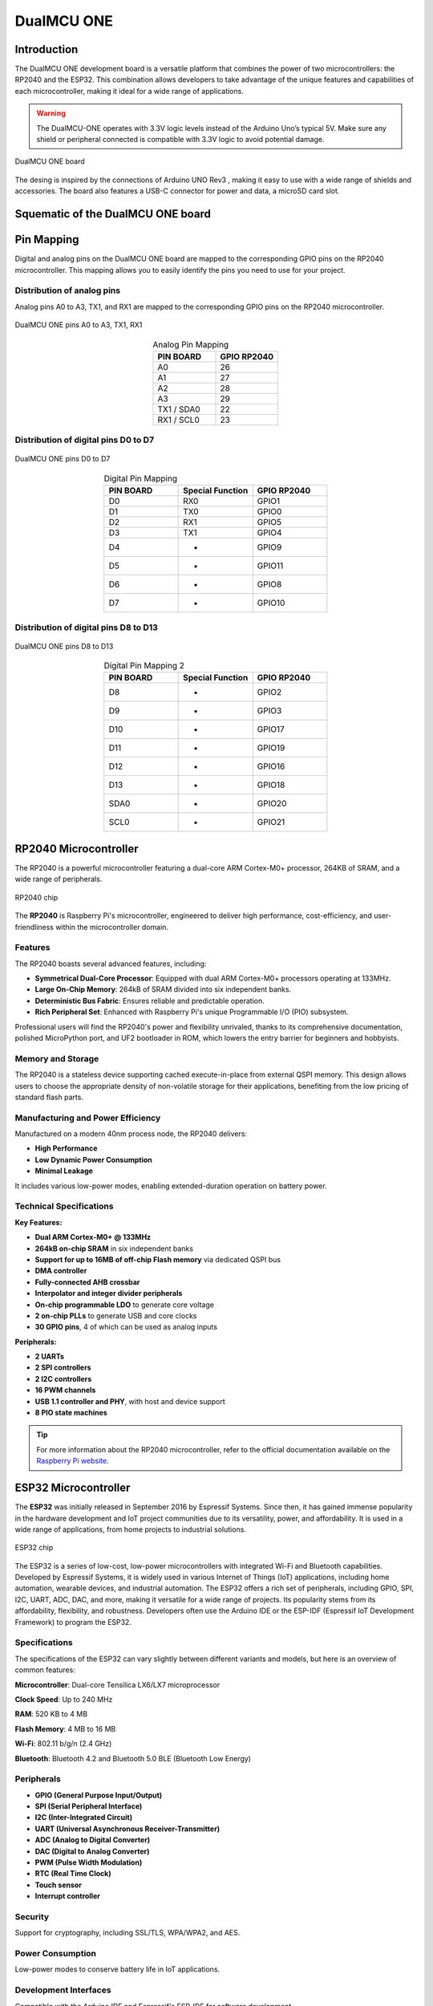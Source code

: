 DualMCU ONE 
==============================

Introduction
------------
The DualMCU ONE development board is a versatile platform that combines the power of two microcontrollers: the RP2040 and the ESP32. This combination allows developers to take advantage of the unique features and capabilities of each microcontroller, making it ideal for a wide range of applications.

.. warning::
  The DualMCU-ONE operates with 3.3V logic levels instead of the Arduino Uno’s typical 5V.
  Make sure any shield or peripheral connected is compatible with 3.3V logic to avoid potential damage.

.. _figure_dualmcu_one2:
.. figure:: /_static/product/IMG_3145.jpg
   :align: center
   :alt: DualMCU ONE
   :width: 70%
   
   DualMCU ONE board 

The desing is inspired by the connections of Arduino UNO Rev3 , making it easy to use with a wide range of shields and accessories. The board also features a USB-C connector for power and data, a microSD card slot.

Squematic of the DualMCU ONE board
-----------------------------------

.. raw:: html

   <div style="text-align: center;">
      <button style="background-color: #87cefa; color: white; border: none; padding: 10px 20px;" onclick="window.open('./_static/DualMCU_R-ONE_V2.pdf', '_blank')">UNIT DualMCU R-ONE</button>
   </div>
   <br> </br>
   <iframe src="./_static/DualMCU_R-ONE_V2.pdf" style="width:100%; height:500px;" frameborder="0"></iframe>
   <br> </br>

Pin Mapping
------------

Digital and analog pins on the DualMCU ONE board are mapped to the corresponding GPIO pins on the RP2040 microcontroller.
This mapping allows you to easily identify the pins you need to use for your project.

Distribution of analog pins
~~~~~~~~~~~~~~~~~~~~~~~~~~~

Analog pins A0 to A3, TX1, and RX1 are mapped to the corresponding GPIO pins on the RP2040 microcontroller.

.. _figure_adc_pins:
.. figure:: /_static/pins_mapping_adc.png
   :align: center
   :alt: Dual
   :width: 50%

   DualMCU ONE pins A0 to A3, TX1, RX1

.. list-table:: Analog Pin Mapping
   :widths: 20 20
   :header-rows: 1
   :align: center

   * - PIN BOARD
     - GPIO RP2040
   * - A0
     - 26
   * - A1
     - 27
   * - A2
     - 28
   * - A3
     - 29
   * - TX1 / SDA0
     - 22
   * - RX1 / SCL0
     - 23

Distribution of digital pins D0 to D7
~~~~~~~~~~~~~~~~~~~~~~~~~~~~~~~~~~~~~

.. _figure_pins2:
.. figure:: /_static/pins_mapping1.png
   :align: center
   :alt: Dual
   :width: 50%

   DualMCU ONE pins D0 to D7

.. list-table:: Digital Pin Mapping
   :widths: 20 20 20
   :header-rows: 1
   :align: center

   * - PIN BOARD
     - Special Function
     - GPIO RP2040
   * - D0
     - RX0
     - GPIO1
   * - D1 
     - TX0
     - GPIO0
   * - D2 
     - RX1
     - GPIO5
   * - D3 
     - TX1
     - GPIO4
   * - D4 
     - *
     - GPIO9
   * - D5
     - *
     - GPIO11
   * - D6
     - *
     - GPIO8
   * - D7
     - *
     - GPIO10

Distribution of digital pins D8 to D13
~~~~~~~~~~~~~~~~~~~~~~~~~~~~~~~~~~~~~~~

.. _figure_pins:
.. figure:: /_static/pins_mapping.png
   :align: center
   :alt: Dual
   :width: 50%

   DualMCU ONE pins D8 to D13 

.. list-table:: Digital Pin Mapping 2
   :widths: 20 20 20
   :header-rows: 1
   :align: center

   * - PIN BOARD
     - Special Function
     - GPIO RP2040
   * - D8
     - *
     - GPIO2
   * - D9
     - *
     - GPIO3
   * - D10
     - *
     - GPIO17
   * - D11
     - *
     - GPIO19
   * - D12
     - *
     - GPIO16
   * - D13
     - *
     - GPIO18
   * - SDA0
     - *
     - GPIO20
   * - SCL0
     - *
     - GPIO21
   

RP2040 Microcontroller
----------------------
The RP2040 is a powerful microcontroller featuring a dual-core ARM Cortex-M0+ processor, 264KB of SRAM, and a wide range of peripherals.

.. _figure_rp2040:

.. figure:: /_static/Raspberry-pi.jpg
   :align: center
   :alt: RP2040
   :width: 40%
   
   RP2040 chip
 

The **RP2040** is Raspberry Pi's microcontroller, engineered to deliver high performance, cost-efficiency, and user-friendliness within the microcontroller domain.

Features
~~~~~~~~
The RP2040 boasts several advanced features, including:

- **Symmetrical Dual-Core Processor**: Equipped with dual ARM Cortex-M0+ processors operating at 133MHz.
- **Large On-Chip Memory**: 264kB of SRAM divided into six independent banks.
- **Deterministic Bus Fabric**: Ensures reliable and predictable operation.
- **Rich Peripheral Set**: Enhanced with Raspberry Pi's unique Programmable I/O (PIO) subsystem.

Professional users will find the RP2040's power and flexibility unrivaled, thanks to its comprehensive documentation, polished MicroPython port, and UF2 bootloader in ROM, which lowers the entry barrier for beginners and hobbyists.

Memory and Storage
~~~~~~~~~~~~~~~~~~

The RP2040 is a stateless device supporting cached execute-in-place from external QSPI memory. This design allows users to choose the appropriate density of non-volatile storage for their applications, benefiting from the low pricing of standard flash parts.

Manufacturing and Power Efficiency
~~~~~~~~~~~~~~~~~~~~~~~~~~~~~~~~~~

Manufactured on a modern 40nm process node, the RP2040 delivers:

- **High Performance**
- **Low Dynamic Power Consumption**
- **Minimal Leakage**

It includes various low-power modes, enabling extended-duration operation on battery power.

Technical Specifications
~~~~~~~~~~~~~~~~~~~~~~~~

**Key Features:**

- **Dual ARM Cortex-M0+ @ 133MHz**
- **264kB on-chip SRAM** in six independent banks
- **Support for up to 16MB of off-chip Flash memory** via dedicated QSPI bus
- **DMA controller**
- **Fully-connected AHB crossbar**
- **Interpolator and integer divider peripherals**
- **On-chip programmable LDO** to generate core voltage
- **2 on-chip PLLs** to generate USB and core clocks
- **30 GPIO pins**, 4 of which can be used as analog inputs

**Peripherals:**

- **2 UARTs**
- **2 SPI controllers**
- **2 I2C controllers**
- **16 PWM channels**
- **USB 1.1 controller and PHY**, with host and device support
- **8 PIO state machines**

.. tip::
   For more information about the RP2040 microcontroller, refer to the official documentation available on the `Raspberry Pi website <https://www.raspberrypi.com/documentation/microcontrollers/rp2040.html>`_.

ESP32 Microcontroller
---------------------

The **ESP32** was initially released in September 2016 by Espressif Systems. Since then, it has gained immense popularity in the hardware development and IoT project communities due to its versatility, power, and affordability. It is used in a wide range of applications, from home projects to industrial solutions.

.. _figure_esp32:
.. figure:: /_static/esp32.jpg
   :align: center
   :alt: ESP32
   :width: 40%
   
   ESP32 chip


The ESP32 is a series of low-cost, low-power microcontrollers with integrated Wi-Fi and Bluetooth capabilities. Developed by Espressif Systems, it is widely used in various Internet of Things (IoT) applications, including home automation, wearable devices, and industrial automation. The ESP32 offers a rich set of peripherals, including GPIO, SPI, I2C, UART, ADC, DAC, and more, making it versatile for a wide range of projects. Its popularity stems from its affordability, flexibility, and robustness. Developers often use the Arduino IDE or the ESP-IDF (Espressif IoT Development Framework) to program the ESP32.

Specifications
~~~~~~~~~~~~~~~~~~~~~~~~

The specifications of the ESP32 can vary slightly between different variants and models, but here is an overview of common features:

**Microcontroller**: Dual-core Tensilica LX6/LX7 microprocessor

**Clock Speed**: Up to 240 MHz

**RAM**: 520 KB to 4 MB

**Flash Memory**: 4 MB to 16 MB

**Wi-Fi**: 802.11 b/g/n (2.4 GHz)

**Bluetooth**: Bluetooth 4.2 and Bluetooth 5.0 BLE (Bluetooth Low Energy)

Peripherals
~~~~~~~~~~~~~~~~~~~~~~~~

- **GPIO (General Purpose Input/Output)**
- **SPI (Serial Peripheral Interface)**
- **I2C (Inter-Integrated Circuit)**
- **UART (Universal Asynchronous Receiver-Transmitter)**
- **ADC (Analog to Digital Converter)**
- **DAC (Digital to Analog Converter)**
- **PWM (Pulse Width Modulation)**
- **RTC (Real Time Clock)**
- **Touch sensor**
- **Interrupt controller**

Security
~~~~~~~~~~~~~~~~~~~~~~~~

Support for cryptography, including SSL/TLS, WPA/WPA2, and AES.

Power Consumption
~~~~~~~~~~~~~~~~~~~~~~~~

Low-power modes to conserve battery life in IoT applications.

Development Interfaces
~~~~~~~~~~~~~~~~~~~~~~~~

Compatible with the Arduino IDE and Espressif's ESP-IDF for software development.

Physical Dimensions
~~~~~~~~~~~~~~~~~~~~~~~~

Dimensions vary depending on the specific module, but they are generally compact and suitable for embedded applications.

.. caution::
   These are the general specifications; however, depending on the manufacturer and the exact model of the ESP32, there may be differences in specific features and additional capabilities.

